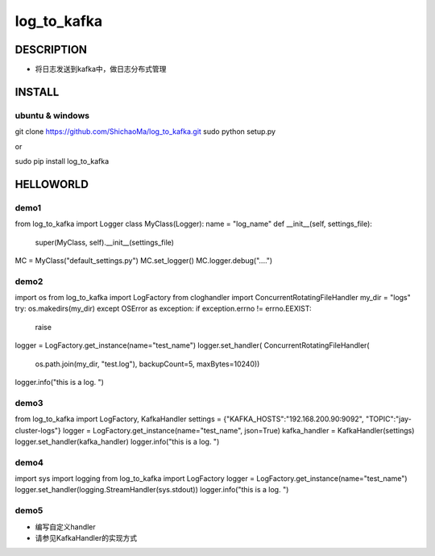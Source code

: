 log_to_kafka
============
DESCRIPTION
-----------
- 将日志发送到kafka中，做日志分布式管理
INSTALL
-------
ubuntu & windows
>>>>>>>>>>>>>>>>

::

git clone https://github.com/ShichaoMa/log_to_kafka.git
sudo python setup.py

or

sudo pip install log_to_kafka

HELLOWORLD
----------
demo1
>>>>>
::

from log_to_kafka import Logger
class MyClass(Logger):
name = "log_name"
def __init__(self, settings_file):
    super(MyClass, self).__init__(settings_file)


MC = MyClass("default_settings.py")
MC.set_logger()
MC.logger.debug("....")

demo2
>>>>>
::

import os
from log_to_kafka import LogFactory
from cloghandler import ConcurrentRotatingFileHandler
my_dir = "logs"
try:
os.makedirs(my_dir)
except OSError as exception:
if exception.errno != errno.EEXIST:
    raise
logger = LogFactory.get_instance(name="test_name")
logger.set_handler(
ConcurrentRotatingFileHandler(
    os.path.join(my_dir, "test.log"),
    backupCount=5,
    maxBytes=10240))
logger.info("this is a log. ")

demo3
>>>>>
::

from log_to_kafka import LogFactory, KafkaHandler
settings = {"KAFKA_HOSTS":"192.168.200.90:9092", "TOPIC":"jay-cluster-logs"}
logger = LogFactory.get_instance(name="test_name", json=True)
kafka_handler = KafkaHandler(settings)
logger.set_handler(kafka_handler)
logger.info("this is a log. ")

demo4
>>>>>
::

import sys
import logging
from log_to_kafka import LogFactory
logger = LogFactory.get_instance(name="test_name")
logger.set_handler(logging.StreamHandler(sys.stdout))
logger.info("this is a log. ")

demo5
>>>>>

- 编写自定义handler
- 请参见KafkaHandler的实现方式
